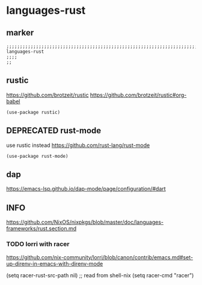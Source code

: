 * languages-rust
** marker
#+begin_src elisp
  ;;;;;;;;;;;;;;;;;;;;;;;;;;;;;;;;;;;;;;;;;;;;;;;;;;;;;;;;;;;;;;;;;;;;;;;;;;;;;;;;;;;;;;;;;;;;;;;;;;;;; languages-rust
  ;;;;
  ;;
#+end_src
** rustic
https://github.com/brotzeit/rustic
https://github.com/brotzeit/rustic#org-babel
#+begin_src elisp
  (use-package rustic)
#+end_src
** DEPRECATED rust-mode
use rustic instead
https://github.com/rust-lang/rust-mode
#+begin_src elisp :tangle no
  (use-package rust-mode)
#+end_src
** dap
https://emacs-lsp.github.io/dap-mode/page/configuration/#dart
** INFO
https://github.com/NixOS/nixpkgs/blob/master/doc/languages-frameworks/rust.section.md
*** TODO lorri with racer
https://github.com/nix-community/lorri/blob/canon/contrib/emacs.md#set-up-direnv-in-emacs-with-direnv-mode
#+begin_example elisp
(setq racer-rust-src-path nil) ;; read from shell-nix
(setq racer-cmd "racer")
#+end_example

